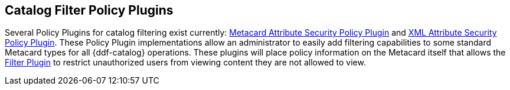 :title: Catalog Filter Policy Plugins
:type: subConfiguration
:status: published
:parent: Configuring Catalog Filtering Policies
:summary: Catalog filter policy plugins.
:order: 02

== {title}

Several Policy Plugins for catalog filtering exist currently: <<{developing-prefix}metacard_attribute_security_policy_plugin,Metacard Attribute Security Policy Plugin>> and <<{developing-prefix}xml_attribute_security_policy_plugin,XML Attribute Security Policy Plugin>>.
These Policy Plugin implementations allow an administrator to easily add filtering capabilities to some standard Metacard types for all {ddf-catalog} operations.
These plugins will place policy information on the Metacard itself that allows the <<{developing-prefix}filter_plugin,Filter Plugin>> to restrict unauthorized users from viewing content they are not allowed to view.
